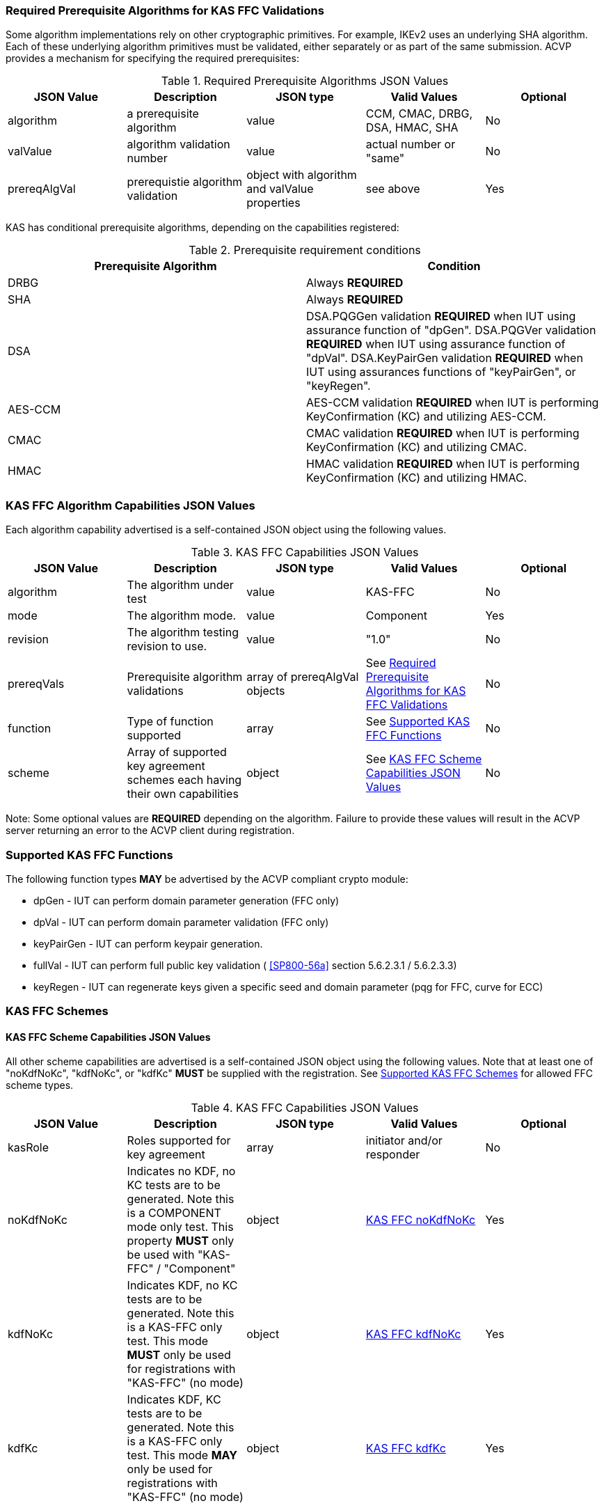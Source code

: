 
[[prereq_algs]]
=== Required Prerequisite Algorithms for KAS FFC Validations

Some algorithm implementations rely on other cryptographic primitives. For example, IKEv2 uses an underlying SHA algorithm. Each of these underlying algorithm primitives must be validated, either separately or as part of the same submission. ACVP provides a mechanism for specifying the required prerequisites:

[[rereqs_table]]
.Required Prerequisite Algorithms JSON Values
|===
| JSON Value| Description| JSON type| Valid Values| Optional

| algorithm| a prerequisite algorithm| value| CCM, CMAC, DRBG, DSA, HMAC, SHA| No
| valValue| algorithm validation number| value| actual number or "same"| No
| prereqAlgVal| prerequistie algorithm validation| object with algorithm and valValue properties| see above| Yes
|===

KAS has conditional prerequisite algorithms, depending on the capabilities registered:

[[prereqs_requirements_table]]
.Prerequisite requirement conditions
|===
| Prerequisite Algorithm| Condition

| DRBG| Always *REQUIRED*
| SHA| Always *REQUIRED*
| DSA|  DSA.PQGGen validation *REQUIRED* when IUT using assurance function of "dpGen". DSA.PQGVer validation *REQUIRED* when IUT using assurance function of "dpVal". DSA.KeyPairGen validation *REQUIRED* when IUT using assurances functions of "keyPairGen", or "keyRegen". 
| AES-CCM| AES-CCM validation *REQUIRED* when IUT is performing KeyConfirmation (KC) and utilizing AES-CCM.
| CMAC| CMAC validation *REQUIRED* when IUT is performing KeyConfirmation (KC) and utilizing CMAC.
| HMAC| HMAC validation *REQUIRED* when IUT is performing KeyConfirmation (KC) and utilizing HMAC.
|===

[[cap_ex]]
=== KAS FFC Algorithm Capabilities JSON Values

Each algorithm capability advertised is a self-contained JSON object using the following values.

[[caps_table]]

.KAS FFC Capabilities JSON Values
|===
| JSON Value| Description| JSON type| Valid Values| Optional

| algorithm| The algorithm under test| value| KAS-FFC| No
| mode| The algorithm mode.| value| Component| Yes
| revision| The algorithm testing revision to use.| value| "1.0"| No
| prereqVals| Prerequisite algorithm validations| array of prereqAlgVal objects| See <<prereq_algs>>| No
| function| Type of function supported| array| See <<supported_functions>>| No
| scheme| Array of supported key agreement schemes each having their own
						capabilities| object| See <<supported_schemes>>| No
|===

Note: Some optional values are *REQUIRED* depending on the algorithm. Failure to provide these values will result in the ACVP server returning an error to the ACVP client during registration.

[[supported_functions]]
=== Supported KAS FFC Functions

The following function types *MAY* be advertised by the ACVP compliant crypto module:
					
* dpGen - IUT can perform domain parameter generation (FFC only)
* dpVal - IUT can perform domain parameter validation (FFC only)
* keyPairGen - IUT can perform keypair generation.
* fullVal - IUT can perform full public key validation ( <<SP800-56a>> section 5.6.2.3.1 / 5.6.2.3.3) 
* keyRegen - IUT can regenerate keys given a specific seed and domain parameter (pqg for FFC, curve for ECC)

[[schemes]]
=== KAS FFC Schemes

[[supported_schemes]]
==== KAS FFC Scheme Capabilities JSON Values

All other scheme capabilities are advertised is a self-contained JSON object using the following values. Note that at least one of "noKdfNoKc", "kdfNoKc", or "kdfKc" *MUST* be supplied with the registration. See <<supported_scheme_values>> for allowed FFC scheme types. 

[[scheme_caps_table]]

.KAS FFC Capabilities JSON Values
|===
| JSON Value| Description| JSON type| Valid Values| Optional

| kasRole| Roles supported for key agreement| array| initiator and/or responder| No
| noKdfNoKc| Indicates no KDF, no KC tests are to be generated. Note this is a COMPONENT mode only test. This property *MUST* only be used with "KAS-FFC" / "Component"| object| <<noKdfNoKc>>| Yes
| kdfNoKc| Indicates KDF, no KC tests are to be generated. Note this is a KAS-FFC only test. This mode *MUST* only be used for registrations with "KAS-FFC" (no mode)| object| <<kdfNoKc>>| Yes
| kdfKc| Indicates KDF, KC tests are to be generated. Note this is a KAS-FFC only test. This mode *MAY* only be used for registrations with "KAS-FFC" (no mode)| object| <<kdfKc>>| Yes
|===

[[supported_scheme_values]]
==== Supported KAS FFC Schemes

The following schemes *MAY* be advertised by the ACVP compliant crypto module:
						
* dhHybrid1
* MQV2
* dhEphem - KeyConfirmation not supported.
* dhHybridOneFlow
* MQV1
* dhOneFlow - Can only provide unilateral key confirmation party V to party U.
* dhStatic

[[kasMode]]
=== KAS FFC Modes

[[noKdfNoKc]]
==== KAS FFC noKdfNoKc

Contains properties *REQUIRED* for "noKdfNoKc" registration. 

[[noKdfNoKc_table]]

.NoKdfNoKc Capabilities
|===
| JSON Value| Description| JSON type| Valid Values| Optional

| parameterSet| The parameterSet options for "noKdfNoKc"| object| <<parameter_set>>| No
|===

[[kdfNoKc]]
==== KAS FFC kdfNoKc

Contains properties *REQUIRED* for "kdfNoKc" registration. 

[[kdfNoKc_table]]
.kdfNoKc Capabilities
|===
| JSON Value| Description| JSON type| Valid Values| Optional

| kdfOption| The kdf options for "kdfNoKc"| object| <<supported_kdfOption>>| No
| parameterSet| The parameterSet options for "kdfNoKc"| object| <<parameter_set>>| No
|===

[[kdfKc]]
==== KAS FFC kdfKc

Contains properties *REQUIRED* for "kdfKc" registration. 

[[kdfKc_table]]

.kdfKc Capabilities
|===
| JSON Value| Description| JSON type| Valid Values| Optional

| kdfOption| The kdf options for "kdfNoKc"| object| <<supported_kdfOption>>| No
| kcOption| The kc options for "kdfNoKc"| object| <<supported_kcOption>>| No
| parameterSet| The parameterSet options for "kdfNoKc"| object| <<parameter_set>>| No
|===

[[parameterSet]]
=== Parameter Sets

[[parameter_set]]
==== KAS FFC Parameter Set

Each parameter set advertised is a self-contained JSON object using the following values. Note that at least one parameter set ("fb", "fc") *MUST* be provided.

[[parameter_set_table]]

.KAS FFC Parameter Set Capabilities JSON Values
|===
| JSON Value| Description| JSON type| Valid Values| Optional

| fb| The fb parameter set| object| See <<parameter_set_details>>| Yes
| fc| The fc parameter set| object| See <<parameter_set_details>>| Yes
|===

[[parameter_set_details]]
==== KAS FFC Parameter Set Details

fb/fc changes minimum allowed values on options.

* fb: Len p - 2048, Len q - 224, min hash len - 224, min keySize - 112, min macSize - 64

* fc: Len p - 2048, Len q - 256, min hash len - 256, min keySize - 128, min macSize - 64

"noKdfNoKc" *REQUIRES* "hashAlg"

"kdfNoKc" *REQUIRES* "hashAlg" and at least one valid MAC registration

"kdfKc" *REQUIRES* "hashAlg" and at least one valid MAC registration

[[parameter_set_details_table]]

.KAS FFC Parameter Set Details Capabilities JSON Values
|===
| JSON Value| Description| JSON type| Valid Values| Optional

| hashAlg| The hash algorithms to use for DSA (and noKdfNoKc)| array| See <<supported_hashAlg>>| Yes
| macOption| The macOption(s) to use with "kdfNoKc" and/or "kdfKc"| object| See <<supported_macOption>>| Yes
|===

[[supported_hashAlg]]
=== Supported Hash Algorithm Methods

The following SHA methods *MAY* be advertised by the ACVP compliant crypto module:

* SHA2-224
* SHA2-256
* SHA2-384
* SHA2-512

[[supported_macOption]]
=== Supported KAS FFC MAC Options

The following MAC options *MAY* be advertised for registration under a "kdfNoKc" and "kdfKc" kasMode:

* AES-CCM
* CMAC
* HMAC-SHA2-224
* HMAC-SHA2-256
* HMAC-SHA2-384
* HMAC-SHA2-512

[[macOption_details_table]]

.KAS FFC Mac Option Details
|===
| JSON Value| Description| JSON type| Valid Values| Optional
| keyLen| The supported keyLens for the selected MAC.| Domain|  AES based MACs limited to 128, 192, 256. HashAlg based MACs mod 8. All keySizes minimum *MUST* conform to parameter set requirements See <<parameter_set_details>> . | No
| nonceLen| The nonce len for use with AES-CCM mac| value| Input as bits, 56-104, odd byte values only (7-13). Additionally minimum *MUST* conform to parameter set requirements See <<parameter_set_details>> . | Yes (*REQUIRED* for AES-CCM)
| macLen| The mac len for use with mac| value| Input as bits, mod 8, minimum *MUST* conform to parameter set requirements See <<parameter_set_details>> , maximum *MAY NOT* exceed block size.. | Yes (*REQUIRED* for AES-CCM)
|===

[[supported_kdfOption]]
=== Supported KAS FFC KDF Options

The following MAC options are available for registration under a "kdfNoKc" and "kdfKc" kasMode:

* concatenation

[[kdfOption_details_table]]

.KAS FFC KDF Option Details
|===
| JSON Value| Description| JSON type| Valid Values| Optional

| oiPattern| The OI pattern to use for constructing OtherInformation.| value| See <<oiPatternConstruction>> . | No
|===

[[oiPatternConstruction]]
==== Other Information Construction

Some IUTs *MAY* require a specific pattern for the OtherInfo portion of the KDFs for KAS. An "oiPattern" is specified in the KDF registration to accommodate such requirements. Regardless of the oiPattern specified, the OI bitlength *MUST* be 240 for FFC, and 376 for ECC. The OI will be padded with random bits (or the most significant bits utilized) when the specified OI pattern does not meet the bitlength requirement 

Pattern candidates:
						
* literal[123456789ABCDEF] 
  ** uses the specified hex within "[]". literal[123456789ABCDEF] substitutes "123456789ABCDEF" in place of the field

* uPartyInfo 
  ** uPartyId { || ephemeralKey } { || ephemeralNonce } { || dkmNonce } 
    *** dkmNonce is provided by party u for static schemes
    *** "optional" items such as ephemeralKey *MUST* be included when available for ACVP testing.

* vPartyInfo { || ephemeralKey } { || ephemeralNonce } 
  ** vPartyId
    *** "optional" items such as ephemeralKey *MUST* be included when available for ACVP testing.
							
* counter 
  ** 32bit counter starting at "1" (0x00000001)

Example (Note that party U is the server in this case "434156536964", party V is the IUT "a1b2c3d4e5", using an FFC non-static scheme):

* "concatenation" : "literal[123456789CAFECAFE]||uPartyInfo||vPartyInfo"

Evaluated as:
						
* "123456789CAFECAFE434156536964a1b2c3d4e5b16c5f78ef56e8c14a561"
  ** "b16c5f78ef56e8c14a561" are random bits applied to meet length requirements

[[supported_kcOption]]
=== Supported KAS FFC KC Options

The following KC options are available for registration under a "kdfKc" kasMode:

[[kcOption_details_table]]

.KAS FFC KC Option Details Capabilities
|===
| JSON Value| Description| JSON type| Valid Values| Optional

| kcRole| The role(s) the IUT is to act as for KeyConfirmation.| array| provider/recipient| No
| kcType| The type(s) the IUT is to act as for KeyConfirmation.| array| unilateral/bilateral| No
| nonceType| The nonce type(s) the IUT is to use for KeyConfirmation.| array| randomNonce, timestamp, sequence, timestampSequence| No
|===

[[app-reg-ex]]
=== Example KAS FFC Capabilities JSON Object

The following is a example JSON object advertising support for KAS FFC.

[source,json]
----                        
{
	"algorithm": "KAS-FFC",
	"revision": "1.0",
	"prereqVals": [{
			"algorithm": "DSA",
			"valValue": "123456"
		},
		{
			"algorithm": "DRBG",
			"valValue": "123456"
		},
		{
			"algorithm": "SHA",
			"valValue": "123456"
		},
		{
			"algorithm": "CCM",
			"valValue": "123456"
		},
		{
			"algorithm": "CMAC",
			"valValue": "123456"
		},
		{
			"algorithm": "HMAC",
			"valValue": "123456"
		}
	],
	"function": ["keyPairGen", "dpGen"],
	"scheme": {
		"dhEphem": {
			"kasRole": ["initiator", "responder"],
			"kdfNoKc": {
				"kdfOption": {
					"concatenation": "uPartyInfo||vPartyInfo",
					"ASN1": "uPartyInfo||vPartyInfo"
				},
				"parameterSet": {
					"fc": {
						"hashAlg": ["SHA2-224", "SHA2-256"],
						"macOption": {
							"AES-CCM": {
								"keyLen": [128],
								"nonceLen": 56,
								"macLen": 64
							}
						}
					}
				}
			}
		},
		"mqv1": {
			"kasRole": ["initiator", "responder"],
			"kdfNoKc": {
				"kdfOption": {
					"concatenation": "uPartyInfo||vPartyInfo",
					"ASN1": "uPartyInfo||vPartyInfo"
				},
				"parameterSet": {
					"fc": {
						"hashAlg": ["SHA2-224", "SHA2-256"],
						"macOption": {
							"AES-CCM": {
								"keyLen": [128],
								"nonceLen": 56,
								"macLen": 64
							}
						}
					}
				}
			},
			"kdfKc": {
				"KcOption": {
					"KcRole": [
						"provider",
						"recipient"
					],
					"KcType": [
						"unilateral",
						"bilateral"
					],
					"NonceType": [
						"randomNonce"
					]
				},
				"kdfOption": {
					"concatenation": "uPartyInfo||vPartyInfo",
					"ASN1": "uPartyInfo||vPartyInfo"
				},
				"parameterSet": {
					"fb": {
						"hashAlg": ["SHA2-224"],
						"macOption": {
							"AES-CCM": {
								"keyLen": [128],
								"nonceLen": 56,
								"macLen": 64
							}
						}
					},
					"fc": {
						"hashAlg": ["SHA2-256"],
						"macOption": {
							"AES-CCM": {
								"keyLen": [128],
								"nonceLen": 56,
								"macLen": 64
							}
						}
					}
				}
			}
		}
	}
}
----

[[app-reg-component-ex]]
=== Example KAS FFC Component Capabilities JSON Object

The following is a example JSON object advertising support for KAS FFC.

[source,json]
----                        
{
	"algorithm": "KAS-FFC",
	"mode": "Component",
	"revision": "1.0",
	"prereqVals": [{
			"algorithm": "DSA",
			"valValue": "123456"
		},
		{
			"algorithm": "DRBG",
			"valValue": "123456"
		},
		{
			"algorithm": "SHA",
			"valValue": "123456"
		},
		{
			"algorithm": "CCM",
			"valValue": "123456"
		},
		{
			"algorithm": "CMAC",
			"valValue": "123456"
		},
		{
			"algorithm": "HMAC",
			"valValue": "123456"
		}
	],
	"function": ["keyPairGen", "dpGen"],
	"scheme": {
		"dhEphem": {
			"kasRole": ["initiator", "responder"],
			"noKdfNoKc": {
				"parameterSet": {
					"fb": {
						"hashAlg": ["SHA2-224", "SHA2-256"]
					}
				}
			}
		},
		"mqv1": {
			"kasRole": ["initiator", "responder"],
			"noKdfNoKc": {
				"parameterSet": {
					"fb": {
						"hashAlg": ["SHA2-224", "SHA2-256"]
					}
				}
			}
		}
	}
}
----

[[generation_reqs_per_scheme]]
== Generation requirements per party per scheme

The various schemes of KAS all have their own requirements as to keys and nonces per scheme, per party. The below table demonstrates those generation requirements:

[[scheme_generation_requirements]]

.Required Party Generation Obligations
|===
| Scheme| KasMode| KasRole| KeyConfirmationRole| KeyConfirmationDirection| StaticKeyPair| EphemeralKeyPair| EphemeralNonce| DkmNonce

| DhHybrid1| NoKdfNoKc| InitiatorPartyU| None| None| True| True| False| False
| DhHybrid1| NoKdfNoKc| ResponderPartyV| None| None| True| True| False| False
| DhHybrid1| KdfNoKc| InitiatorPartyU| None| None| True| True| False| False
| DhHybrid1| KdfNoKc| ResponderPartyV| None| None| True| True| False| False
| DhHybrid1| KdfKc| InitiatorPartyU| Provider| Unilateral| True| True| False| False
| DhHybrid1| KdfKc| InitiatorPartyU| Provider| Bilateral| True| True| False| False
| DhHybrid1| KdfKc| InitiatorPartyU| Recipient| Unilateral| True| True| False| False
| DhHybrid1| KdfKc| InitiatorPartyU| Recipient| Bilateral| True| True| False| False
| DhHybrid1| KdfKc| ResponderPartyV| Provider| Unilateral| True| True| False| False
| DhHybrid1| KdfKc| ResponderPartyV| Provider| Bilateral| True| True| False| False
| DhHybrid1| KdfKc| ResponderPartyV| Recipient| Unilateral| True| True| False| False
| DhHybrid1| KdfKc| ResponderPartyV| Recipient| Bilateral| True| True| False| False
| Mqv2| NoKdfNoKc| InitiatorPartyU| None| None| True| True| False| False
| Mqv2| NoKdfNoKc| ResponderPartyV| None| None| True| True| False| False
| Mqv2| KdfNoKc| InitiatorPartyU| None| None| True| True| False| False
| Mqv2| KdfNoKc| ResponderPartyV| None| None| True| True| False| False
| Mqv2| KdfKc| InitiatorPartyU| Provider| Unilateral| True| True| False| False
| Mqv2| KdfKc| InitiatorPartyU| Provider| Bilateral| True| True| False| False
| Mqv2| KdfKc| InitiatorPartyU| Recipient| Unilateral| True| True| False| False
| Mqv2| KdfKc| InitiatorPartyU| Recipient| Bilateral| True| True| False| False
| Mqv2| KdfKc| ResponderPartyV| Provider| Unilateral| True| True| False| False
| Mqv2| KdfKc| ResponderPartyV| Provider| Bilateral| True| True| False| False
| Mqv2| KdfKc| ResponderPartyV| Recipient| Unilateral| True| True| False| False
| Mqv2| KdfKc| ResponderPartyV| Recipient| Bilateral| True| True| False| False
| DhEphem| NoKdfNoKc| InitiatorPartyU| None| None| False| True| False| False
| DhEphem| NoKdfNoKc| ResponderPartyV| None| None| False| True| False| False
| DhEphem| KdfNoKc| InitiatorPartyU| None| None| False| True| False| False
| DhEphem| KdfNoKc| ResponderPartyV| None| None| False| True| False| False
| DhHybridOneFlow| NoKdfNoKc| InitiatorPartyU| None| None| True| True| False| False
| DhHybridOneFlow| NoKdfNoKc| ResponderPartyV| None| None| True| False| False| False
| DhHybridOneFlow| KdfNoKc| InitiatorPartyU| None| None| True| True| False| False
| DhHybridOneFlow| KdfNoKc| ResponderPartyV| None| None| True| False| False| False
| DhHybridOneFlow| KdfKc| InitiatorPartyU| Provider| Unilateral| True| True| False| False
| DhHybridOneFlow| KdfKc| InitiatorPartyU| Provider| Bilateral| True| True| False| False
| DhHybridOneFlow| KdfKc| InitiatorPartyU| Recipient| Unilateral| True| True| False| False
| DhHybridOneFlow| KdfKc| InitiatorPartyU| Recipient| Bilateral| True| True| False| False
| DhHybridOneFlow| KdfKc| ResponderPartyV| Provider| Unilateral| True| False| False| False
| DhHybridOneFlow| KdfKc| ResponderPartyV| Provider| Bilateral| True| False| True| False
| DhHybridOneFlow| KdfKc| ResponderPartyV| Recipient| Unilateral| True| False| True| False
| DhHybridOneFlow| KdfKc| ResponderPartyV| Recipient| Bilateral| True| False| True| False
| Mqv1| NoKdfNoKc| InitiatorPartyU| None| None| True| True| False| False
| Mqv1| NoKdfNoKc| ResponderPartyV| None| None| True| False| False| False
| Mqv1| KdfNoKc| InitiatorPartyU| None| None| True| True| False| False
| Mqv1| KdfNoKc| ResponderPartyV| None| None| True| False| False| False
| Mqv1| KdfKc| InitiatorPartyU| Provider| Unilateral| True| True| False| False
| Mqv1| KdfKc| InitiatorPartyU| Provider| Bilateral| True| True| False| False
| Mqv1| KdfKc| InitiatorPartyU| Recipient| Unilateral| True| True| False| False
| Mqv1| KdfKc| InitiatorPartyU| Recipient| Bilateral| True| True| False| False
| Mqv1| KdfKc| ResponderPartyV| Provider| Unilateral| True| False| False| False
| Mqv1| KdfKc| ResponderPartyV| Provider| Bilateral| True| False| True| False
| Mqv1| KdfKc| ResponderPartyV| Recipient| Unilateral| True| False| True| False
| Mqv1| KdfKc| ResponderPartyV| Recipient| Bilateral| True| False| True| False
| DhOneFlow| NoKdfNoKc| InitiatorPartyU| None| None| False| True| False| False
| DhOneFlow| NoKdfNoKc| ResponderPartyV| None| None| True| False| False| False
| DhOneFlow| KdfNoKc| InitiatorPartyU| None| None| False| True| False| False
| DhOneFlow| KdfNoKc| ResponderPartyV| None| None| True| False| False| False
| DhOneFlow| KdfKc| InitiatorPartyU| Recipient| Unilateral| False| True| False| False
| DhOneFlow| KdfKc| ResponderPartyV| Provider| Unilateral| True| False| False| False
| DhStatic| NoKdfNoKc| InitiatorPartyU| None| None| True| False| False| False
| DhStatic| NoKdfNoKc| ResponderPartyV| None| None| True| False| False| False
| DhStatic| KdfNoKc| InitiatorPartyU| None| None| True| False| False| True
| DhStatic| KdfNoKc| ResponderPartyV| None| None| True| False| False| False
| DhStatic| KdfKc| InitiatorPartyU| Provider| Unilateral| True| False| False| True
| DhStatic| KdfKc| InitiatorPartyU| Provider| Bilateral| True| False| False| True
| DhStatic| KdfKc| InitiatorPartyU| Recipient| Unilateral| True| False| False| True
| DhStatic| KdfKc| InitiatorPartyU| Recipient| Bilateral| True| False| False| True
| DhStatic| KdfKc| ResponderPartyV| Provider| Unilateral| True| False| False| False
| DhStatic| KdfKc| ResponderPartyV| Provider| Bilateral| True| False| True| False
| DhStatic| KdfKc| ResponderPartyV| Recipient| Unilateral| True| False| True| False
| DhStatic| KdfKc| ResponderPartyV| Recipient| Bilateral| True| False| True| False
|===

